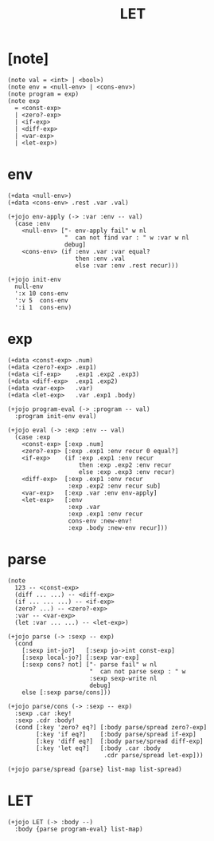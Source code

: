 #+html_head: <link rel="stylesheet" href="https://xieyuheng.github.io/asset/css/page.css" type="text/css" media="screen" />
#+property: tangle LET.jo
#+title: LET

* [note]

  #+begin_src jojo
  (note val = <int> | <bool>)
  (note env = <null-env> | <cons-env>)
  (note program = exp)
  (note exp
    = <const-exp>
    | <zero?-exp>
    | <if-exp>
    | <diff-exp>
    | <var-exp>
    | <let-exp>)
  #+end_src

* env

  #+begin_src jojo
  (+data <null-env>)
  (+data <cons-env> .rest .var .val)

  (+jojo env-apply (-> :var :env -- val)
    (case :env
      <null-env> ["- env-apply fail" w nl
                  "  can not find var : " w :var w nl
                  debug]
      <cons-env> (if :env .var :var equal?
                     then :env .val
                     else :var :env .rest recur)))

  (+jojo init-env
    null-env
    ':x 10 cons-env
    ':v 5  cons-env
    ':i 1  cons-env)
  #+end_src

* exp

  #+begin_src jojo
  (+data <const-exp> .num)
  (+data <zero?-exp> .exp1)
  (+data <if-exp>    .exp1 .exp2 .exp3)
  (+data <diff-exp>  .exp1 .exp2)
  (+data <var-exp>   .var)
  (+data <let-exp>   .var .exp1 .body)

  (+jojo program-eval (-> :program -- val)
    :program init-env eval)

  (+jojo eval (-> :exp :env -- val)
    (case :exp
      <const-exp> [:exp .num]
      <zero?-exp> [:exp .exp1 :env recur 0 equal?]
      <if-exp>    (if :exp .exp1 :env recur
                      then :exp .exp2 :env recur
                      else :exp .exp3 :env recur)
      <diff-exp>  [:exp .exp1 :env recur
                   :exp .exp2 :env recur sub]
      <var-exp>   [:exp .var :env env-apply]
      <let-exp>   [:env
                   :exp .var
                   :exp .exp1 :env recur
                   cons-env :new-env!
                   :exp .body :new-env recur]))
  #+end_src

* parse

  #+begin_src jojo
  (note
    123 -- <const-exp>
    (diff ... ...) -- <diff-exp>
    (if ... ... ...) -- <if-exp>
    (zero? ...) -- <zero?-exp>
    :var -- <var-exp>
    (let :var ... ...) -- <let-exp>)

  (+jojo parse (-> :sexp -- exp)
    (cond
      [:sexp int-jo?]   [:sexp jo->int const-exp]
      [:sexp local-jo?] [:sexp var-exp]
      [:sexp cons? not] ["- parse fail" w nl
                         "  can not parse sexp : " w
                         :sexp sexp-write nl
                         debug]
      else [:sexp parse/cons]))

  (+jojo parse/cons (-> :sexp -- exp)
    :sexp .car :key!
    :sexp .cdr :body!
    (cond [:key 'zero? eq?] [:body parse/spread zero?-exp]
          [:key 'if eq?]    [:body parse/spread if-exp]
          [:key 'diff eq?]  [:body parse/spread diff-exp]
          [:key 'let eq?]   [:body .car :body
                             .cdr parse/spread let-exp]))

  (+jojo parse/spread {parse} list-map list-spread)
  #+end_src

* LET

  #+begin_src jojo
  (+jojo LET (-> :body --)
    :body {parse program-eval} list-map)
  #+end_src
